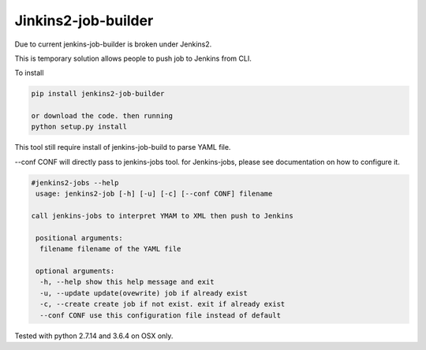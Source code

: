 Jinkins2-job-builder
====================

Due to current jenkins-job-builder is broken under Jenkins2.

This is temporary solution allows people to push job to Jenkins from
CLI.

To install 

.. code-block::

    pip install jenkins2-job-builder

    or download the code. then running
    python setup.py install

This tool still require install of jenkins-job-build to parse YAML file.

--conf CONF will directly pass to jenkins-jobs tool. for Jenkins-jobs,
please see documentation on how to configure it.


.. code-block::

    #jenkins2-jobs --help
     usage: jenkins2-job [-h] [-u] [-c] [--conf CONF] filename

    call jenkins-jobs to interpret YMAM to XML then push to Jenkins

     positional arguments:
      filename filename of the YAML file

     optional arguments:
      -h, --help show this help message and exit
      -u, --update update(ovewrite) job if already exist
      -c, --create create job if not exist. exit if already exist
      --conf CONF use this configuration file instead of default

Tested with python 2.7.14 and 3.6.4 on OSX only.
